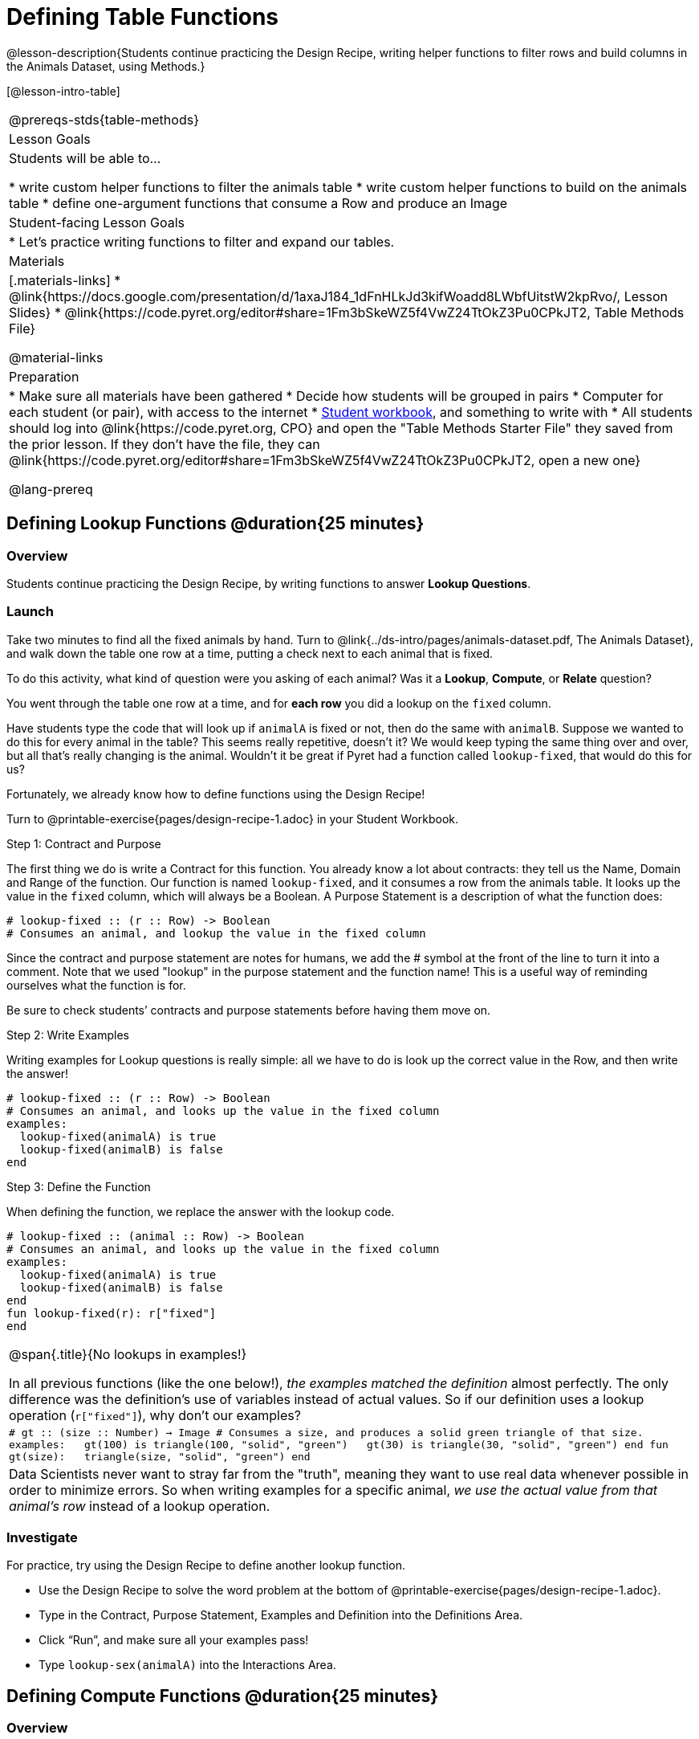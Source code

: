 = Defining Table Functions

@lesson-description{Students continue practicing the Design Recipe, writing helper functions to filter rows and build columns in the Animals Dataset, using Methods.}

[@lesson-intro-table]
|===
@prereqs-stds{table-methods}
| Lesson Goals
| Students will be able to...

* write custom helper functions to filter the animals table
* write custom helper functions to build on the animals table
* define one-argument functions that consume a Row and produce an Image

| Student-facing Lesson Goals
|

* Let's practice writing functions to filter and expand our tables.

| Materials
|[.materials-links]
* @link{https://docs.google.com/presentation/d/1axaJ184_1dFnHLkJd3kifWoadd8LWbfUitstW2kpRvo/, Lesson Slides}
* @link{https://code.pyret.org/editor#share=1Fm3bSkeWZ5f4VwZ24TtOkZ3Pu0CPkJT2, Table Methods File}

@material-links

| Preparation
|
* Make sure all materials have been gathered
* Decide how students will be grouped in pairs
* Computer for each student (or pair), with access to the internet
* link:{pathwayrootdir}/workbook/workbook.pdf[Student workbook], and something to write with
* All students should log into @link{https://code.pyret.org, CPO} and open the "Table Methods Starter File" they saved from the prior lesson. If they don't have the file, they can @link{https://code.pyret.org/editor#share=1Fm3bSkeWZ5f4VwZ24TtOkZ3Pu0CPkJT2, open a new one}


@lang-prereq
|===

== Defining Lookup Functions @duration{25 minutes}

=== Overview
Students continue practicing the Design Recipe, by writing functions to answer *Lookup Questions*.

=== Launch

[.lesson-instruction]
Take two minutes to find all the fixed animals by hand. Turn to
@link{../ds-intro/pages/animals-dataset.pdf, The Animals Dataset}, and walk down the table one row at a time, putting a check next to each animal that is fixed.

To do this activity, what kind of question were you asking of each animal? Was it a *Lookup*, *Compute*, or *Relate* question?

You went through the table one row at a time, and for *each row* you did a lookup on the `fixed` column.

[.lesson-instruction]
Have students type the code that will look up if `animalA` is fixed or not, then do the same with `animalB`. Suppose we wanted to do this for every animal in the table? This seems really repetitive, doesn’t it? We would keep typing the same thing over and over, but all that’s really changing is the animal. Wouldn’t it be great if Pyret had a function called `lookup-fixed`, that would do this for us?

Fortunately, we already know how to define functions using the Design Recipe!

[.lesson-instruction]
Turn to @printable-exercise{pages/design-recipe-1.adoc} in your Student Workbook.

[.lesson-point]
Step 1: Contract and Purpose

The first thing we do is write a Contract for this function. You already know a lot about contracts: they tell us the Name, Domain and Range of the function. Our function is named `lookup-fixed`, and it consumes a row from the animals table. It looks up the value in the `fixed` column, which will always be a Boolean. A Purpose Statement is a description of what the function does:

----
# lookup-fixed :: (r :: Row) -> Boolean
# Consumes an animal, and lookup the value in the fixed column
----

Since the contract and purpose statement are notes for humans, we add the # symbol at the front of the line to turn it into a comment. Note that we used "lookup" in the purpose statement and the function name! This is a useful way of reminding ourselves what the function is for.

Be sure to check students’ contracts and purpose statements before having them move on.

[.lesson-point]
Step 2: Write Examples

Writing examples for Lookup questions is really simple: all we have to do is look up the correct value in the Row, and then write the answer!

----
# lookup-fixed :: (r :: Row) -> Boolean
# Consumes an animal, and looks up the value in the fixed column
examples:
  lookup-fixed(animalA) is true
  lookup-fixed(animalB) is false
end
----

[.lesson-point]
Step 3: Define the Function

When defining the function, we replace the answer with the lookup code.

----
# lookup-fixed :: (animal :: Row) -> Boolean
# Consumes an animal, and looks up the value in the fixed column
examples:
  lookup-fixed(animalA) is true
  lookup-fixed(animalB) is false
end
fun lookup-fixed(r): r["fixed"]
end
----


[.strategy-box, cols="1", grid="none", stripes="none"]
|===
|
@span{.title}{No lookups in examples!}

In all previous functions (like the one below!), __the examples matched the definition__ almost perfectly. The only difference was the definition's use of variables instead of actual values. So if our definition uses a lookup operation (`r["fixed"]`), why don't our examples?

m|# gt :: (size :: Number) -> Image
# Consumes a size, and produces a solid green triangle of that size.
examples:
{nbsp}{nbsp}gt(100) is triangle(100, "solid", "green")
{nbsp}{nbsp}gt(30)  is triangle(30, "solid", "green")
end
fun gt(size):
{nbsp}{nbsp}triangle(size, "solid", "green")
end

|Data Scientists never want to stray far from the "truth", meaning they want to use real data whenever possible in order to minimize errors. So when writing examples for a specific animal, __we use the actual value from that animal's row__ instead of a lookup operation.
|===

=== Investigate
For practice, try using the Design Recipe to define another lookup function.

[.lesson-instruction]
* Use the Design Recipe to solve the word problem at the bottom of @printable-exercise{pages/design-recipe-1.adoc}.
* Type in the Contract, Purpose Statement, Examples and Definition into the Definitions Area.
* Click “Run”, and make sure all your examples pass!
* Type `lookup-sex(animalA)` into the Interactions Area.

== Defining Compute Functions @duration{25 minutes}

=== Overview
Students define functions that answer *Compute Questions*, again practicing the Design Recipe.

=== Launch
We've only been writing *Lookup Functions*: they consume a Row, look up one column from that row, and produce the result as-is. And as long as that row contains Boolean values, we can use that function with the `.filter` method.

But what if we want to filter by a Boolean expression? For example, what if we want to find out specifically whether or not an animal is a cat, or whether it’s young? Let’s walk through an example of a Compute Function using the Design Recipe, by turning to @printable-exercise{pages/design-recipe-2.adoc}.

Suppose we want to define a function called `is-cat`, which consumes a row from the `animals-table` and returns true if the animal is a cat.

* Is this a Lookup, Compute or Relate question?
* What is the name of this function? What are its Domain and Range?
* Is Sasha a cat? _What did you do to get that answer?_

To find out if an animal is a cat, we look-up the species column and check to see if that value is _equal_ to `"cat"`. Suppose `animalA` is a cat and `animalB` is a dog. What should our examples look like? *Remember: we replace any lookup with the actual value, and check to see if it is equal to `"cat"`.*

----
# is-cat :: (r :: Row) -> Boolean
# Consumes an animal, and compute whether the species is "cat"
examples:
  is-cat(animalA) is "cat" == "cat"
  is-cat(animalB) is "dog" == "cat"
end
----

[.lesson-instruction]
Write two examples for your defined animals. Make sure one is a cat and one isn’t!

As before, we’ll use the pattern from our examples to come up with our definition.

----
# is-cat :: (r :: Row) -> Boolean
# Consumes an animal, and compute whether the species is "cat"
examples:
  is-cat(animalA) is "cat" == "cat"
  is-cat(animalB) is "dog" == "cat"
end
fun is-cat(r): r["species"] == "cat"
end
----

Don't forget to include the lookup code in the function definition! We only write the actual value for our examples!

=== Investigate
[.lesson-instruction]
* Type this definition -- and its examples! -- into the Definitions Area, then click “Run” and try using it to filter the `animals-table`.
* For practice, try solving the word problem for `is-young` at the bottom of @printable-exercise{pages/design-recipe-2.adoc}.

=== Synthesize
Debrief as a class. Ask students to brainstorm some other functions they could write?
